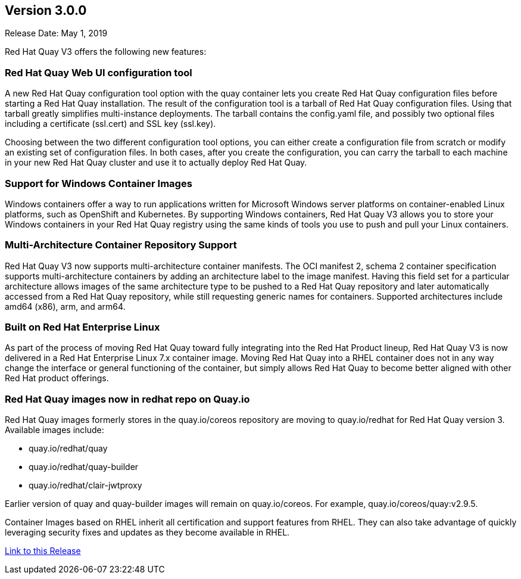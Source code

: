 [[rn-3-000]]
== Version 3.0.0
Release Date: May 1, 2019

Red Hat Quay V3 offers the following new features:

=== Red Hat Quay Web UI configuration tool

A new Red Hat Quay configuration tool option with the quay container lets you create Red Hat Quay configuration files before
starting a Red Hat Quay installation.
The result of the configuration tool is
a tarball of Red Hat Quay configuration files. Using that tarball greatly simplifies
multi-instance deployments. The tarball contains the config.yaml file, and possibly two
optional files including a certificate (ssl.cert) and SSL key (ssl.key).

Choosing between the two different configuration tool options,
you can either create a configuration file from scratch or modify an existing set of configuration files.
In both cases, after you create the configuration, you can carry the tarball
to each machine in your new Red Hat Quay cluster and use it to actually deploy
Red Hat Quay.

=== Support for Windows Container Images
Windows containers offer a way to run applications written for Microsoft Windows
server platforms on container-enabled Linux platforms, such as OpenShift and
Kubernetes. By supporting Windows containers, Red Hat Quay V3 allows you to store
your Windows containers in your Red Hat Quay registry using the same kinds of
tools you use to push and pull your Linux containers.

=== Multi-Architecture Container Repository Support
Red Hat Quay V3 now supports multi-architecture container manifests.
The OCI manifest 2, schema 2 container specification supports multi-architecture
containers by adding an architecture label to the image manifest. Having this
field set for a particular architecture allows images of the same architecture
type to be pushed to a Red Hat Quay repository and later automatically accessed
from a Red Hat Quay repository, while still requesting generic names for containers.
Supported architectures include amd64 (x86), arm, and arm64.

=== Built on Red Hat Enterprise Linux
As part of the process of moving Red Hat Quay toward fully integrating into the
Red Hat Product lineup, Red Hat Quay V3 is now delivered in a Red Hat Enterprise
Linux 7.x container image. Moving Red Hat Quay into a RHEL container does not in
any way change the interface or general functioning of the container, but simply
allows Red Hat Quay to become better aligned with other Red Hat product offerings.

=== Red Hat Quay images now in redhat repo on Quay.io
Red Hat Quay images formerly stores in the quay.io/coreos repository are moving
to quay.io/redhat for Red Hat Quay version 3. Available images include:

* quay.io/redhat/quay
* quay.io/redhat/quay-builder
* quay.io/redhat/clair-jwtproxy

Earlier version of quay and quay-builder images will remain on quay.io/coreos. For example, quay.io/coreos/quay:v2.9.5.

Container Images based on RHEL inherit all certification and support features from RHEL. They can also take advantage of quickly leveraging security fixes and updates as they become available in RHEL.


link:https://access.redhat.com/documentation/en-us/red_hat_quay/3/html-single/release_notes#rn-3-000[Link to this Release]
